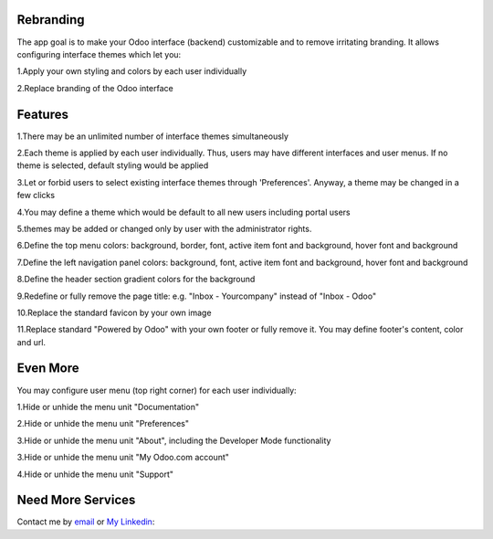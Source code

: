 Rebranding
==================

The app goal is to make your Odoo interface (backend) customizable and to remove irritating branding. It allows configuring interface themes which let you:

1.Apply your own styling and colors by each user individually

2.Replace branding of the Odoo interface

Features
==================

1.There may be an unlimited number of interface themes simultaneously

2.Each theme is applied by each user individually. Thus, users may have different interfaces and user menus. If no theme is selected, default styling would be applied

3.Let or forbid users to select existing interface themes through 'Preferences'. Anyway, a theme may be changed in a few clicks

4.You may define a theme which would be default to all new users including portal users

5.themes may be added or changed only by user with the administrator rights.

6.Define the top menu colors: background, border, font, active item font and background, hover font and background

7.Define the left navigation panel colors: background, font, active item font and background, hover font and background

8.Define the header section gradient colors for the background

9.Redefine or fully remove the page title: e.g. "Inbox - Yourcompany" instead of "Inbox - Odoo"

10.Replace the standard favicon by your own image

11.Replace standard "Powered by Odoo" with your own footer or fully remove it. You may define footer's content, color and url.


Even More
==========================


You may configure user menu (top right corner) for each user individually:

1.Hide or unhide the menu unit "Documentation"

2.Hide or unhide the menu unit "Preferences"

3.Hide or unhide the menu unit "About", including the Developer Mode functionality

3.Hide or unhide the menu unit "My Odoo.com account"

4.Hide or unhide the menu unit "Support"



Need More Services
=================

Contact me by `email <mailto:m.dev.odoo@gmail.com>`_ or  `My Linkedin <https://eg.linkedin.com/in/mostafa-mohammed-449a8786>`_:

